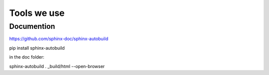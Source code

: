 Tools we use
============

Documention
-----------


https://github.com/sphinx-doc/sphinx-autobuild

pip install sphinx-autobuild

in the doc folder:

sphinx-autobuild . _build/html --open-browser